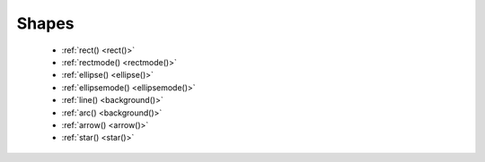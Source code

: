 Shapes
======

  - :ref:`rect() <rect()>`
  - :ref:`rectmode() <rectmode()>`
  - :ref:`ellipse() <ellipse()>`
  - :ref:`ellipsemode() <ellipsemode()>`
  - :ref:`line() <background()>`
  - :ref:`arc() <background()>`
  - :ref:`arrow() <arrow()>`
  - :ref:`star() <star()>`

  
.. _rect():
.. py:function:: rect(x, y, width, height, roundness=0, draw=True)

    Draw a rectangle.

    .. shoebot::
        :alt: four rectangles.  The last three have increasingly round corners.
        :filename: drawing_shapes__rect.png

        fill(0.95, 0.75, 0)
        rect(10, 10, 35, 35)
        # see how roundness affects the shape
        rect(55, 10, 35, 35, 0.3)
        rect(10, 55, 35, 35, 0.7)
        rect(55, 55, 35, 35, 1)


.. _rectmode():
.. py:function:: rectmode(mode=None)

    Change the way rectangles are specified. Each mode alters the parameters
    necessary to draw a rectangle using the :py:func:`rect` function.

    There are 3 different modes available, each expecting different parameters:

    * CORNER mode (default) -- origin point and dimensions (width and height)

      * x-value of the top left corner
      * y-value of the top left corner
      * width
      * height

    * CENTER mode -- draw a shape centered on a point

      * x-coordinate of the rectangle's center point
      * y-coordinate of the rectangle's center point
      * width
      * height

    * CORNERS mode -- origin point and destination point

      * x-coordinate of the top left corner
      * y-coordinate of the top left corner
      * x-coordinate of the bottom right corner
      * y-coordinate of the bottom right corner

    So while you always specify 4 parameters to the :py:func:`rect` function,
    you can use :py:func:`rectmode` to change the function's behaviour according
    to what might suit your script's needs.

    .. shoebot::
        :alt: green rectangle top left, blue centered and red at the bottom right.
        :filename: drawing_shapes__rectmode.png

        nofill()
        strokewidth(2)

        rectmode(CORNER)  # default, red
        stroke(0.8, 0.1, 0.1)
        rect(25, 25, 40, 40)

        rectmode(CENTER)  # green
        stroke(0.1, 0.8, 0.1)
        rect(25, 25, 40, 40)

        rectmode(CORNERS)  # blue
        stroke(0.1, 0.1, 0.8)
        rect(25, 25, 40, 40)


.. _ellipse():
.. py:function:: ellipse(x, y, width, height, draw=True)

    Draw an ellipse by specifying the coordinates of its top left origin point,
    along with its width and height dimensions. See :py:func:`ellipsemode` for
    other ways of drawing ellipses.

    .. shoebot::
        :alt: Two ellipses.
        :filename: drawing_shapes__ellipse.png

        ellipse(10, 20, 30, 60)
        ellipse(50, 30, 40, 40) # circle

    This command is identical to the ``oval()`` command from Nodebox, which is
    also supported and works the same.


.. _ellipsemode():
.. py:function:: ellipsemode(mode=None)

    Change the way ellipses are specified. Each mode alters the parameters
    necessary to draw an ellipse using the :py:func:`ellipse` function.

    It works exactly the same as the :py:func:`rectmode` command.

    .. shoebot::
        :alt: green ellipse top left, blue centered and red at the bottom right.
        :filename: drawing_shapes__ellipsemode.png

        nofill()
        strokewidth(2)

        ellipsemode(CORNER)  # default, red
        stroke(0.8, 0.1, 0.1)
        ellipse(25, 25, 40, 40)

        ellipsemode(CENTER)  # green
        stroke(0.1, 0.8, 0.1)
        ellipse(25, 25, 40, 40)

        ellipsemode(CORNERS)  # blue
        stroke(0.1, 0.1, 0.8)
        ellipse(25, 25, 40, 40)


.. _line():
.. py:function:: line(x1, y1, x2, y2, draw=True)

    Draw a line from (x1,y1) to (x2,y2).

    .. shoebot::
        :alt: 3 crossing lines.
        :filename: drawing_shapes__line.png

        stroke(0.5)
        strokewidth(5)
        line(20, 20, 80, 80)
        line(20, 80, 80, 20)
        line(50, 20, 50, 80)


.. _arc():
.. py:function:: arc(x, y, radius, angle1, angle2, type=CHORD, draw=True)

    Draws a circular arc with center at (x,y) between two angles.

    The default arc type (CHORD) only draws the contour of the circle arc
    section. The PIE arc type will close the path connecting the arc points to
    its center, as a pie-chart-like shape.

    .. shoebot::
        :alt: 3 arcs
        :filename: drawing_shapes__arc.png

        nofill()
        stroke(.2)
        autoclosepath(False)
        arc(50, 50, 40, 0, 180)
        arc(50, 50, 30, -90, 0)
        stroke('#ff6633')
        arc(50, 50, 20, 0, 270, type=PIE)


.. _arrow():
.. py:function:: arrow(x, y, width, type=NORMAL, draw=True)

    Draw an arrow with its tip at (x,y) and the specified width. Its type can be
    NORMAL (default) or FORTYFIVE.

    .. shoebot::
        :alt: An arrow pointing right, and another pointing to the bottom right.
        :filename: drawing_shapes__arrows.png

        arrow(50, 40, 40)
        arrow(90, 40, 40, FORTYFIVE)


.. _star():
.. py:function:: star(x, y, points=20, outer=100, inner=50, draw=True)

    Draw a star-like polygon with its center at (x,y).

    Following the coordinates, this command expects the number of points, the
    outer radius of the star shape, and finally the inner radius.

    .. shoebot::
        :alt: 4 stars.
        :filename: drawing_shapes__stars.png

        star(25, 25, 5, 20, 10)  # top left
        star(75, 25, 10, 20, 3)  # top right
        star(25, 75, 20, 20, 17) # bottom left
        star(75, 75, 40, 20, 19) # bottom right
